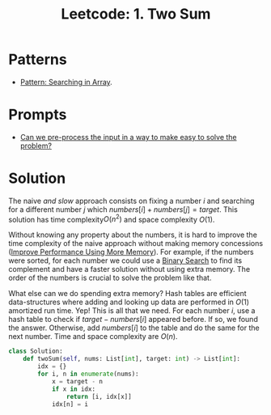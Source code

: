 :PROPERTIES:
:ID:       5F25DCD8-CE46-4F18-A1B1-952BC35382A9
:ROAM_REFS: https://leetcode.com/problems/two-sum/
:END:
#+TITLE: Leetcode: 1. Two Sum
#+ROAM_REFS: https://leetcode.com/problems/two-sum/
#+LEETCODE_LEVEL: Easy
#+ANKI_DECK: Problem Solving
#+ANKI_CARD_ID: 1670826287924

* Patterns

- [[id:12D16A10-EB7A-4EF8-A0E8-91B5EE694582][Pattern: Searching in Array]].

* Prompts

- [[id:42B21DBC-4951-4AF2-8C41-A646F5675365][Can we pre-process the input in a way to make easy to solve the problem?]]

* Solution

The naive /and slow/ approach consists on fixing a number $i$ and searching for a different number $j$ which $numbers[i]+numbers[j]=target$.  This solution has time complexity$O(n^2)$ and space complexity $O(1)$.

Without knowing any property about the numbers, it is hard to improve the time complexity of the naive approach without making memory concessions ([[id:AF49B2EA-A026-4E91-A4EC-423123E63A9B][Improve Performance Using More Memory]]).  For example, if the numbers were sorted, for each number we could use a [[id:1217FC3D-A9F9-49EC-BA5D-A68E50338DBD][Binary Search]] to find its complement and have a faster solution without using extra memory.  The order of the numbers is crucial to solve the problem like that.

What else can we do spending extra memory?  Hash tables are efficient data-structures where adding and looking up data are performed in $O(1)$ amortized run time.  Yep!  This is all that we need.  For each number $i$, use a hash table to check if $target-numbers[i]$ appeared before.  If so, we found the answer.  Otherwise, add $numbers[i]$ to the table and do the same for the next number.  Time and space complexity are $O(n)$.

#+begin_src python
  class Solution:
      def twoSum(self, nums: List[int], target: int) -> List[int]:
          idx = {}
          for i, n in enumerate(nums):
              x = target - n
              if x in idx:
                  return [i, idx[x]]
              idx[n] = i
#+end_src
